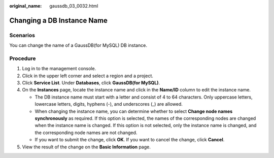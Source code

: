 :original_name: gaussdb_03_0032.html

.. _gaussdb_03_0032:

Changing a DB Instance Name
===========================

Scenarios
---------

You can change the name of a GaussDB(for MySQL) DB instance.

Procedure
---------

#. Log in to the management console.
#. Click |image1| in the upper left corner and select a region and a project.
#. Click **Service List**. Under **Databases**, click **GaussDB(for MySQL)**.
#. On the **Instances** page, locate the instance name and click |image2| in the **Name/ID** column to edit the instance name.

   -  The DB instance name must start with a letter and consist of 4 to 64 characters. Only uppercase letters, lowercase letters, digits, hyphens (-), and underscores (_) are allowed.
   -  When changing the instance name, you can determine whether to select **Change node names synchronously** as required. If this option is selected, the names of the corresponding nodes are changed when the instance name is changed. If this option is not selected, only the instance name is changed, and the corresponding node names are not changed.
   -  If you want to submit the change, click **OK**. If you want to cancel the change, click **Cancel**.

#. View the result of the change on the **Basic Information** page.

.. |image1| image:: /_static/images/en-us_image_0000001352219100.png
.. |image2| image:: /_static/images/en-us_image_0000001402858869.png
